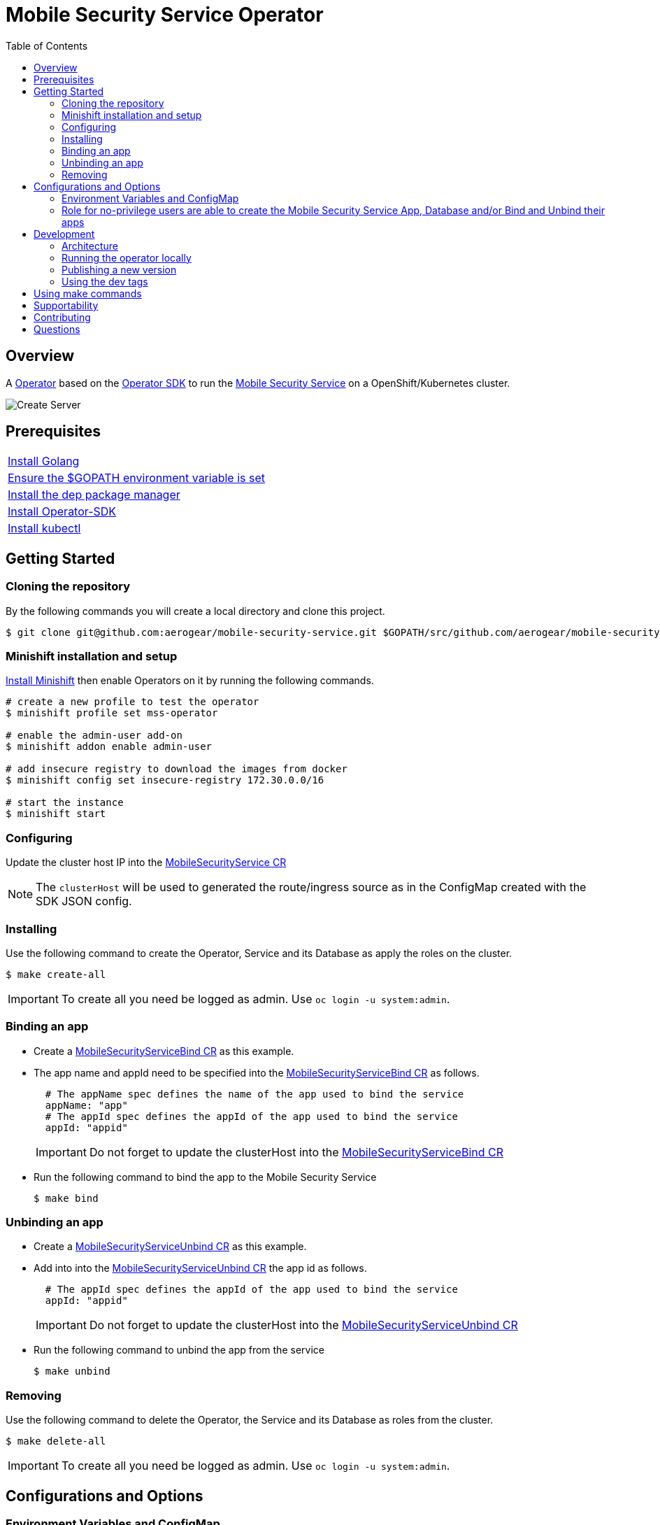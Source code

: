 ifdef::env-github[]
:status:
:tip-caption: :bulb:
:note-caption: :information_source:
:important-caption: :heavy_exclamation_mark:
:caution-caption: :fire:
:warning-caption: :warning:
:table-caption!:
endif::[]


:toc:
:toc-placement!:

= Mobile Security Service Operator

ifdef::status[]
.*Project health*
image:https://img.shields.io/:license-Apache2-blue.svg[License (License), link=http://www.apache.org/licenses/LICENSE-2.0]
image:https://goreportcard.com/badge/github.com/aerogear/mobile-security-service-operator[Go Report Card (Go Report Card), link=https://goreportcard.com/report/github.com/aerogear/mobile-security-service-operator]
endif::[]

:toc:
toc::[]

== Overview

A https://commons.openshift.org/sig/OpenshiftOperators.html[Operator] based on the https://github.com/operator-framework/operator-sdk[Operator SDK] to run the https://github.com/aerogear/mobile-security-service[Mobile Security Service] on a OpenShift/Kubernetes cluster.

image::https://user-images.githubusercontent.com/7708031/55628052-9ad02d00-57a7-11e9-8a53-f1d5c845358a.png[Create Server,align="center"]

== Prerequisites

|===
|https://golang.org/doc/install[Install Golang]
|https://github.com/golang/go/wiki/SettingGOPATH[Ensure the $GOPATH environment variable is set]
|https://golang.github.io/dep/docs/installation.html[Install the dep package manager]
|https://github.com/operator-framework/operator-sdk#quick-start[Install Operator-SDK]
|https://kubernetes.io/docs/tasks/tools/install-kubectl/#install-kubectl[Install kubectl]
|===

== Getting Started

=== Cloning the repository

By the following commands you will create a local directory and clone this project.

[source,shell]
----
$ git clone git@github.com:aerogear/mobile-security-service.git $GOPATH/src/github.com/aerogear/mobile-security-service-operator
----

=== Minishift installation and setup

https://docs.okd.io/latest/minishift/getting-started/installing.html[Install Minishift] then enable Operators on it by running the following commands.

[source,shell]
----
# create a new profile to test the operator
$ minishift profile set mss-operator

# enable the admin-user add-on
$ minishift addon enable admin-user

# add insecure registry to download the images from docker
$ minishift config set insecure-registry 172.30.0.0/16

# start the instance
$ minishift start
----

=== Configuring

Update the cluster host IP into the link:./deploy/crds/mobile-security-service_v1alpha1_mobilesecurityservice_cr.yaml[MobileSecurityService CR]

NOTE: The `clusterHost` will be used to generated the route/ingress source as in the ConfigMap created with the SDK JSON config.

=== Installing

Use the following command to create the Operator, Service and its Database as apply the roles on the cluster.

[source,shell]
----
$ make create-all
----

IMPORTANT: To create all you need be logged as admin. Use `oc login -u system:admin`.

=== Binding an app

* Create a link:./deploy/crds/examples/mobile-security-service_v1alpha1_mobilesecurityservicebind_cr.yaml[MobileSecurityServiceBind CR] as this example.
+
* The app name and appId need to be specified into the link:./deploy/crds/examples/mobile-security-service_v1alpha1_mobilesecurityservicebind_cr.yaml[MobileSecurityServiceBind CR] as follows.
+
[source,shell]
----
  # The appName spec defines the name of the app used to bind the service
  appName: "app"
  # The appId spec defines the appId of the app used to bind the service
  appId: "appid"
----
+
IMPORTANT: Do not forget to update the clusterHost into the link:./deploy/crds/examples/mobile-security-service_v1alpha1_mobilesecurityservicebind_cr.yaml[MobileSecurityServiceBind CR]
+
* Run the following command to bind the app to the Mobile Security Service
+
[source,shell]
----
$ make bind
----

=== Unbinding an app
* Create a link:./deploy/crds/examples/mobile-security-service_v1alpha1_mobilesecurityserviceunbind_cr.yaml[MobileSecurityServiceUnbind CR] as this example.
+
* Add into into the link:./deploy/crds/examples/mobile-security-service_v1alpha1_mobilesecurityserviceunbind_cr.yaml[MobileSecurityServiceUnbind CR] the app id as follows.
+
[source,shell]
----
  # The appId spec defines the appId of the app used to bind the service
  appId: "appid"
----
+
IMPORTANT: Do not forget to update the clusterHost into the link:./deploy/crds/examples/mobile-security-service_v1alpha1_mobilesecurityserviceunbind_cr.yaml[MobileSecurityServiceUnbind CR]
+
* Run the following command to unbind the app from the service
+
[source,shell]
----
$ make unbind
----

=== Removing

Use the following command to delete the Operator, the Service and its Database as roles from the cluster.

[source,shell]
----
$ make delete-all
----

IMPORTANT: To create all you need be logged as admin. Use `oc login -u system:admin`.

== Configurations and Options

=== Environment Variables and ConfigMap

The environment variables are used to configure the https://github.com/aerogear/mobile-security-service[Mobile Security Service] Application and Database. For a further understatement over its configuration see https://github.com/aerogear/mobile-security-service#setup-and-configurations[Setup and Configurations] section in https://github.com/aerogear/mobile-security-service[Mobile Security Service README].

NOTE:

* All values used in the default configuration came from the config-map which is managed and created by the Operator. This config map will be created in the Operator namespace and its name is defined by the attribute `configMapName` in the link:./deploy/crds/mobile-security-service_v1alpha1_mobilesecurityservice_cr.yaml[MobileSecurityService CR].
* If the name of this ConfigMap be not specified then the name of the Mobile Security Service instance will be used instead of.
* The link:./deploy/crds/mobile-security-service_v1alpha1_mobilesecurityservicedb_cr.yaml[MobileSecurityServiceDB] and link:./deploy/crds/mobile-security-service_v1alpha1_mobilesecurityservice_cr.yaml[MobileSecurityService] should have specified the same name for this ConfigMap in order to allow the App and Database share its usage.

=== Role for no-privilege users are able to create the Mobile Security Service App, Database and/or Bind and Unbind their apps

By executing the following commands you will create roles in the cluster which will allow the <user> create the Mobile Security Service Application and Database in their namespaces. In this would not be required be the system:admin. However, the Mobile Security Service Operator is cluster scoped and will still only accessible for the `system admin users.

[source,shell]
----
$ oc create rolebinding developer-mobile-security-service-operator --role=mobile-security-service-operator --user=<user>
$ oc create rolebinding developer-mobile-security-service --role=mobile-security-service --user=<user>
----

== Development

=== Architecture

==== CRD Definitions

|===
| *CustomResourceDefinition*    | *Description*
| link:./deploy/crds/mobile-security-service_v1alpha1_mobilesecurityservice_crd.yaml[MobileSecurityService]             | Packages, manages, installs and configures the https://github.com/aerogear/mobile-security-service[Mobile Security Service] on the cluster.
| link:./deploy/crds/mobile-security-service_v1alpha1_mobilesecurityservicedb_crd.yaml[MobileSecurityServiceDB]             | Packages, manages, installs and configures the https://github.com/aerogear/mobile-security-service[Mobile Security Service] Database on the cluster.
| link:./deploy/crds/mobile-security-service_v1alpha1_mobilesecurityservicebind_crd.yaml[MobileSecurityServiceBind]             | Creates and update the app in the Service REST API and create the SDK Config Map.
| link:./deploy/crds/mobile-security-service_v1alpha1_mobilesecurityserviceunbind_crd.yaml[MobileSecurityServiceUnbind]             | Delete the app from the Service REST API.
|===

==== Resources managed by each CRD Controller

* *link:./pkg/controller/mobilesecurityservice/controller.go[Mobile Security Service]*
+
|===
| *Resource*    | *Description*
| link:./pkg/controller/mobilesecurityservice/configmaps.go[configmaps.go]             | Define the ConfigMap resources required for the Mobile Security Service Application and its Database. It will create the mobile-security-service-app` which map the values used in the Environment Variables of both.
| link:./pkg/controller/mobilesecurityservice/deployments.go[deployments.go]           | Define the Deployment resource of Mobile Security Service Application. (E.g container and resources definitions)
| link:./pkg/controller/mobilesecurityservice/ingress.go[ingress.go]                   | Define the route/ingress resource required to allow access to the Mobile Security Service Application.
| link:./pkg/controller/mobilesecurityservice/services.go[services.go]                 | Define the Service resource of Mobile Security Service Application.
|===

* *link:./pkg/controller/mobilesecurityservicedb/controller.go[Mobile Security Service Database]*
+
|===
| *Resource*    | *Description*
| link:./pkg/controller/mobilesecurityservicedb/deployments.go[deployments.go]           | Define the Deployment resource of Mobile Security Service Database. (E.g container and resources definitions)
| link:./pkg/controller/mobilesecurityservicedb/pvs.go[pvs.go]                           | Define the PersistentVolumeClaim resource used by its Database.
| link:./pkg/controller/mobilesecurityservice/services.go[services.go]                   | Define the Service resource of Mobile Security Service Database.
|===

* *link:./pkg/controller/mobilesecurityservicebind/controller.go[Mobile Security Service Bind]*
+
|===
| *Resource*    | *Description*
| link:./pkg/controller/mobilesecurityservicebind/configmaps.go[configmaps.go]           | Define the ConfigMap resources managed by the Bind. It creates the ConfigMap with the config JSON for the SDK and the app by the REST API. Note that each application has our own Bind CR applied.
|===

==== Status Definition per Types

* link:./pkg/apis/mobilesecurityservice/v1alpha1/mobilesecurityservice_types.go[MobileSecurityService]
+
|===
| *Status*    | *Description*
| `appStatus` | For this status is expected the value `OK` which means that all required Kubernetes/OCP objects are created.
| `configMapName` | Name of the configMap created with the Environment Variables.
| `deploymentName` | Name of the deployment object created for the App.
| `deploymentStatus` | Deployment Status from ks8 API. ( https://kubernetes.io/docs/reference/federation/extensions/v1beta1/definitions/#_v1beta1_deploymentstatus[v1beta1.DeploymentStatus] )
| `serviceName` | Name of the service object created for the App.
| `serviceStatus` | Deployment Status from ks8 API. ( https://kubernetes.io/docs/reference/federation/v1/definitions/#_v1_servicestatus[v1.ServiceStatus] )
| `ingressName` | Name of the ingress/route object created for the App.
| `ingressStatus` | Ingress Status from ks8 API. ( https://kubernetes.io/docs/reference/federation/extensions/v1beta1/definitions/#_v1beta1_ingressstatus[v1beta1.IngressStatus] )
|===

* link:./pkg/apis/mobilesecurityservice/v1alpha1/mobilesecurityservicedb_types.go[MobileSecurityServiceDB]
+
|===
| *Status*    | *Description*
| `databaseStatus` | For this status is expected the value `OK` which means that all required Kubernetes/OCP objects are created.
| `deploymentName` | Name of the deployment object created for the Database.
| `deploymentStatus` | Deployment Status from ks8 API. ( https://kubernetes.io/docs/reference/federation/extensions/v1beta1/definitions/#_v1beta1_deploymentstatus[v1beta1.DeploymentStatus] )
| `serviceName` | Name of the service object created for the Database.
| `serviceStatus` | Deployment Status from ks8 API. ( https://kubernetes.io/docs/reference/federation/v1/definitions/#_v1_servicestatus[v1.ServiceStatus] )
| `PersistentVolumeClaimName` | Name of the PersistentVolumeClaimName object created for the Database.
|===

* link:./pkg/apis/mobilesecurityservice/v1alpha1/mobilesecurityservicebind_types.go[MobileSecurityServiceBind]
+
|===
| *Status*    | *Description*
| `bindStatus` | For this status is expected the value `OK` which means that the app was created in the Rest Service API as its SDKConfigMap.
| `SDKConfigMapName` | Name of the config map object created for the app with its SDK Config.
|===

* link:./pkg/apis/mobilesecurityservice/v1alpha1/mobilesecurityserviceunbind_types.go[MobileSecurityServiceUnbind]
+
|===
| *Status*    | *Description*
| `unbindStatus` | For this status is expected the value `OK` which means that the app was deleted in the Rest Service API as its SDKConfigMap.
|===

=== Running the operator locally

The following command will install the operator in the cluster and run the changes performed locally without the need to publish a `dev tag. In this way, you can verify your code in the development environment.

[source,yaml]
----
$ make run-local
----

IMPORTANT: The local changes are applied when the command `operator-sdk up local --namespace=mobile-security-service-operator` is executed then it is not a hot deploy and to get the latest changes you need re-run the command.

=== Publishing a new version

The tags are published into the https://hub.docker.com/r/aerogear/mobile-security-service-operator[Docker Hub].

==== Master tags

To publish an new version of this operator based on the master branch following the steps.

* Update the operator tag version
+
Replace the tag of the image in the link:./deploy/operator.yaml[operator.yaml] file.
+
[source,yaml]
----
  # Replace this with the built image name
  image: aerogear/mobile-security-service-operator:0.1.0
----
+
NOTE: In this example the tag `0.1.0` will be replaced for the new one.
+
* Replace the tag in the link:./Makefile[Makefile] file.
+
[source,shell]
----
TAG=0.1.0
----
+
NOTE: In this example the tag `0.1.0` will be replaced for the new one.
+
IMPORTANT: Follow the https://semver.org/[Semantic Versioning] to define the new tags
+
* Build and publish the new version tag in Docker Hub
+
Run the following commands
+
[source,shell]
----
$ make build
$ make publish
----

==== Dev tags

The dev tags will allow you test locally the changes performed in the project without affect the tag published into the https://hub.docker.com/r/aerogear/mobile-security-service-operator[Docker Hub] based on the master branch. The following commands will build the project and publish it with the tag which will be <version>-dev.

[source,shell]
----
$ make build-dev
$ make publish-dev
----

=== Using the dev tags

Update the image tag in the file link:./deploy/operator.yaml[operator.yaml] with the development tag as follows.

[source,yaml]
----
# Replace this with the built image name
image: aerogear/mobile-security-service-operator:0.1.0-dev
----

NOTE: The image/tag used from https://github.com/aerogear/mobile-security-service[Mobile Security Service] is defined in link:./deploy/crds/mobile-security-service_v1alpha1_mobilesecurityservice_cr.yaml[mobile-security-service_v1alpha1_mobilesecurityservice_cr.yaml] file.

== Using make commands

|===
| *Command*                     | *Description*
| `make create-all`             | Create mobile-security-service-operator namespace, operator, service and roles
| `make delete-all`             | Delete mobile-security-service-operator namespace, operator, service and roles
| `make create-oper`            | Create mobile-security-service namespace, operator and roles
| `make delete-oper`            | Delete mobile-security-service namespace, operator and roles
| `make create-app`             | Create Mobile Security Service App and its database in the project
| `make create-app-only`        | Create Mobile Security Service App without its database
| `make delete-app`             | Delete Mobile Security Service App and its database
| `make delete-app-only`        | Delete Mobile Security Service App only
| `make create-db-only`         | Create Mobile Security Service Database without its application
| `make delete-db-only`         | Delete Mobile Security Service Database only
| `make bind`                   | Create the Bind CR and delete the Unbind CR examples. (Create/Update app in the Service and add SKD ConfigMap)
| `make unbind`                 | Delete the Bind CR and create Unbind CR examples. (Delete app from the Service and SDKConfigMap)
| `make build`                  | Build operator with its tag
| `make publish`                | Publish operator in https://hub.docker.com/[Docker Hub] with its tag
| `make build-dev`              | Build operator for development proposes
| `make publish-dev`            | Publish operator in https://hub.docker.com/[Docker Hub] for development proposes
| `make run-local`              | Run the operator locally for development purposes
| `make vet`                    | Examines source code and reports suspicious constructs using https://golang.org/cmd/vet/[vet]
| `make fmt`                    | Formats code using https://golang.org/cmd/gofmt/[gofmt]
|===


NOTE: The link:./Makefile[Makefile] is implemented with tasks which you should use to work with.

== Supportability

This operator was developed using the k8s APIs and should work well in Kubernetes and OpenShift clusters.

== Contributing

All contributions are hugely appreciated. Please see our https://aerogear.org/community/#guides[Contributing Guide] for guidelines on how to open issues and pull requests. Please check out our link:./.github/CODE_OF_CONDUCT.md[Code of Conduct] too.

== Questions

There are a number of ways you can get in in touch with us, please see the https://aerogear.org/community/#contact[AeroGear community].
